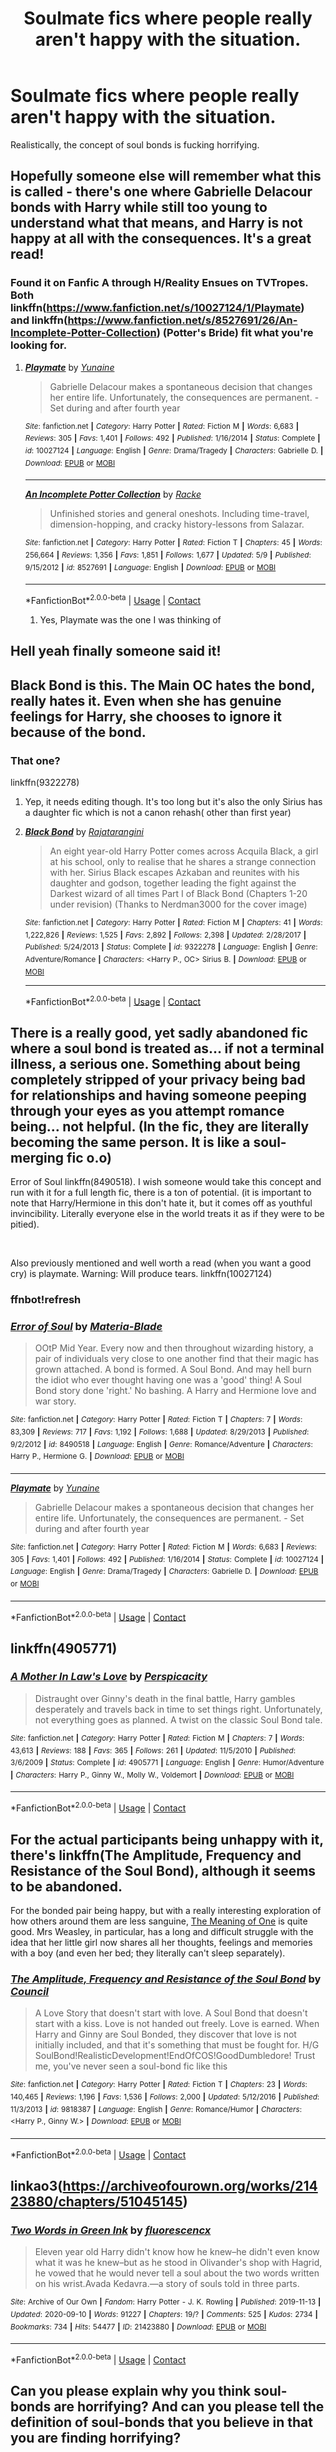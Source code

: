 #+TITLE: Soulmate fics where people really aren't happy with the situation.

* Soulmate fics where people really aren't happy with the situation.
:PROPERTIES:
:Author: 15_Redstones
:Score: 40
:DateUnix: 1603014102.0
:DateShort: 2020-Oct-18
:FlairText: Request
:END:
Realistically, the concept of soul bonds is fucking horrifying.


** Hopefully someone else will remember what this is called - there's one where Gabrielle Delacour bonds with Harry while still too young to understand what that means, and Harry is not happy at all with the consequences. It's a great read!
:PROPERTIES:
:Author: siriuslyinsane
:Score: 9
:DateUnix: 1603025541.0
:DateShort: 2020-Oct-18
:END:

*** Found it on Fanfic A through H/Reality Ensues on TVTropes. Both linkffn([[https://www.fanfiction.net/s/10027124/1/Playmate]]) and linkffn([[https://www.fanfiction.net/s/8527691/26/An-Incomplete-Potter-Collection]]) (Potter's Bride) fit what you're looking for.
:PROPERTIES:
:Author: YOB1997
:Score: 10
:DateUnix: 1603027915.0
:DateShort: 2020-Oct-18
:END:

**** [[https://www.fanfiction.net/s/10027124/1/][*/Playmate/*]] by [[https://www.fanfiction.net/u/1335478/Yunaine][/Yunaine/]]

#+begin_quote
  Gabrielle Delacour makes a spontaneous decision that changes her entire life. Unfortunately, the consequences are permanent. - Set during and after fourth year
#+end_quote

^{/Site/:} ^{fanfiction.net} ^{*|*} ^{/Category/:} ^{Harry} ^{Potter} ^{*|*} ^{/Rated/:} ^{Fiction} ^{M} ^{*|*} ^{/Words/:} ^{6,683} ^{*|*} ^{/Reviews/:} ^{305} ^{*|*} ^{/Favs/:} ^{1,401} ^{*|*} ^{/Follows/:} ^{492} ^{*|*} ^{/Published/:} ^{1/16/2014} ^{*|*} ^{/Status/:} ^{Complete} ^{*|*} ^{/id/:} ^{10027124} ^{*|*} ^{/Language/:} ^{English} ^{*|*} ^{/Genre/:} ^{Drama/Tragedy} ^{*|*} ^{/Characters/:} ^{Gabrielle} ^{D.} ^{*|*} ^{/Download/:} ^{[[http://www.ff2ebook.com/old/ffn-bot/index.php?id=10027124&source=ff&filetype=epub][EPUB]]} ^{or} ^{[[http://www.ff2ebook.com/old/ffn-bot/index.php?id=10027124&source=ff&filetype=mobi][MOBI]]}

--------------

[[https://www.fanfiction.net/s/8527691/1/][*/An Incomplete Potter Collection/*]] by [[https://www.fanfiction.net/u/1890123/Racke][/Racke/]]

#+begin_quote
  Unfinished stories and general oneshots. Including time-travel, dimension-hopping, and cracky history-lessons from Salazar.
#+end_quote

^{/Site/:} ^{fanfiction.net} ^{*|*} ^{/Category/:} ^{Harry} ^{Potter} ^{*|*} ^{/Rated/:} ^{Fiction} ^{T} ^{*|*} ^{/Chapters/:} ^{45} ^{*|*} ^{/Words/:} ^{256,664} ^{*|*} ^{/Reviews/:} ^{1,356} ^{*|*} ^{/Favs/:} ^{1,851} ^{*|*} ^{/Follows/:} ^{1,677} ^{*|*} ^{/Updated/:} ^{5/9} ^{*|*} ^{/Published/:} ^{9/15/2012} ^{*|*} ^{/id/:} ^{8527691} ^{*|*} ^{/Language/:} ^{English} ^{*|*} ^{/Download/:} ^{[[http://www.ff2ebook.com/old/ffn-bot/index.php?id=8527691&source=ff&filetype=epub][EPUB]]} ^{or} ^{[[http://www.ff2ebook.com/old/ffn-bot/index.php?id=8527691&source=ff&filetype=mobi][MOBI]]}

--------------

*FanfictionBot*^{2.0.0-beta} | [[https://github.com/FanfictionBot/reddit-ffn-bot/wiki/Usage][Usage]] | [[https://www.reddit.com/message/compose?to=tusing][Contact]]
:PROPERTIES:
:Author: FanfictionBot
:Score: 4
:DateUnix: 1603027933.0
:DateShort: 2020-Oct-18
:END:

***** Yes, Playmate was the one I was thinking of
:PROPERTIES:
:Author: siriuslyinsane
:Score: 4
:DateUnix: 1603036961.0
:DateShort: 2020-Oct-18
:END:


** Hell yeah finally someone said it!
:PROPERTIES:
:Author: gertrude-robinson
:Score: 4
:DateUnix: 1603027286.0
:DateShort: 2020-Oct-18
:END:


** Black Bond is this. The Main OC hates the bond, really hates it. Even when she has genuine feelings for Harry, she chooses to ignore it because of the bond.
:PROPERTIES:
:Score: 7
:DateUnix: 1603021491.0
:DateShort: 2020-Oct-18
:END:

*** That one?

linkffn(9322278)
:PROPERTIES:
:Author: SugondeseAmbassador
:Score: 6
:DateUnix: 1603027957.0
:DateShort: 2020-Oct-18
:END:

**** Yep, it needs editing though. It's too long but it's also the only Sirius has a daughter fic which is not a canon rehash( other than first year)
:PROPERTIES:
:Score: 6
:DateUnix: 1603028577.0
:DateShort: 2020-Oct-18
:END:


**** [[https://www.fanfiction.net/s/9322278/1/][*/Black Bond/*]] by [[https://www.fanfiction.net/u/4648960/Rajatarangini][/Rajatarangini/]]

#+begin_quote
  An eight year-old Harry Potter comes across Acquila Black, a girl at his school, only to realise that he shares a strange connection with her. Sirius Black escapes Azkaban and reunites with his daughter and godson, together leading the fight against the Darkest wizard of all times Part I of Black Bond (Chapters 1-20 under revision) (Thanks to Nerdman3000 for the cover image)
#+end_quote

^{/Site/:} ^{fanfiction.net} ^{*|*} ^{/Category/:} ^{Harry} ^{Potter} ^{*|*} ^{/Rated/:} ^{Fiction} ^{M} ^{*|*} ^{/Chapters/:} ^{41} ^{*|*} ^{/Words/:} ^{1,222,826} ^{*|*} ^{/Reviews/:} ^{1,525} ^{*|*} ^{/Favs/:} ^{2,892} ^{*|*} ^{/Follows/:} ^{2,398} ^{*|*} ^{/Updated/:} ^{2/28/2017} ^{*|*} ^{/Published/:} ^{5/24/2013} ^{*|*} ^{/Status/:} ^{Complete} ^{*|*} ^{/id/:} ^{9322278} ^{*|*} ^{/Language/:} ^{English} ^{*|*} ^{/Genre/:} ^{Adventure/Romance} ^{*|*} ^{/Characters/:} ^{<Harry} ^{P.,} ^{OC>} ^{Sirius} ^{B.} ^{*|*} ^{/Download/:} ^{[[http://www.ff2ebook.com/old/ffn-bot/index.php?id=9322278&source=ff&filetype=epub][EPUB]]} ^{or} ^{[[http://www.ff2ebook.com/old/ffn-bot/index.php?id=9322278&source=ff&filetype=mobi][MOBI]]}

--------------

*FanfictionBot*^{2.0.0-beta} | [[https://github.com/FanfictionBot/reddit-ffn-bot/wiki/Usage][Usage]] | [[https://www.reddit.com/message/compose?to=tusing][Contact]]
:PROPERTIES:
:Author: FanfictionBot
:Score: 4
:DateUnix: 1603027977.0
:DateShort: 2020-Oct-18
:END:


** There is a really good, yet sadly abandoned fic where a soul bond is treated as... if not a terminal illness, a serious one. Something about being completely stripped of your privacy being bad for relationships and having someone peeping through your eyes as you attempt romance being... not helpful. (In the fic, they are literally becoming the same person. It is like a soul-merging fic o.o)

Error of Soul linkffn(8490518). I wish someone would take this concept and run with it for a full length fic, there is a ton of potential. (it is important to note that Harry/Hermione in this don't hate it, but it comes off as youthful invincibility. Literally everyone else in the world treats it as if they were to be pitied).

​

Also previously mentioned and well worth a read (when you want a good cry) is playmate. Warning: Will produce tears. linkffn(10027124)
:PROPERTIES:
:Author: StarDolph
:Score: 4
:DateUnix: 1603054106.0
:DateShort: 2020-Oct-19
:END:

*** ffnbot!refresh
:PROPERTIES:
:Author: thrawnca
:Score: 1
:DateUnix: 1603065052.0
:DateShort: 2020-Oct-19
:END:


*** [[https://www.fanfiction.net/s/8490518/1/][*/Error of Soul/*]] by [[https://www.fanfiction.net/u/362453/Materia-Blade][/Materia-Blade/]]

#+begin_quote
  OOtP Mid Year. Every now and then throughout wizarding history, a pair of individuals very close to one another find that their magic has grown attached. A bond is formed. A Soul Bond. And may hell burn the idiot who ever thought having one was a 'good' thing! A Soul Bond story done 'right.' No bashing. A Harry and Hermione love and war story.
#+end_quote

^{/Site/:} ^{fanfiction.net} ^{*|*} ^{/Category/:} ^{Harry} ^{Potter} ^{*|*} ^{/Rated/:} ^{Fiction} ^{T} ^{*|*} ^{/Chapters/:} ^{7} ^{*|*} ^{/Words/:} ^{83,309} ^{*|*} ^{/Reviews/:} ^{717} ^{*|*} ^{/Favs/:} ^{1,192} ^{*|*} ^{/Follows/:} ^{1,688} ^{*|*} ^{/Updated/:} ^{8/29/2013} ^{*|*} ^{/Published/:} ^{9/2/2012} ^{*|*} ^{/id/:} ^{8490518} ^{*|*} ^{/Language/:} ^{English} ^{*|*} ^{/Genre/:} ^{Romance/Adventure} ^{*|*} ^{/Characters/:} ^{Harry} ^{P.,} ^{Hermione} ^{G.} ^{*|*} ^{/Download/:} ^{[[http://www.ff2ebook.com/old/ffn-bot/index.php?id=8490518&source=ff&filetype=epub][EPUB]]} ^{or} ^{[[http://www.ff2ebook.com/old/ffn-bot/index.php?id=8490518&source=ff&filetype=mobi][MOBI]]}

--------------

[[https://www.fanfiction.net/s/10027124/1/][*/Playmate/*]] by [[https://www.fanfiction.net/u/1335478/Yunaine][/Yunaine/]]

#+begin_quote
  Gabrielle Delacour makes a spontaneous decision that changes her entire life. Unfortunately, the consequences are permanent. - Set during and after fourth year
#+end_quote

^{/Site/:} ^{fanfiction.net} ^{*|*} ^{/Category/:} ^{Harry} ^{Potter} ^{*|*} ^{/Rated/:} ^{Fiction} ^{M} ^{*|*} ^{/Words/:} ^{6,683} ^{*|*} ^{/Reviews/:} ^{305} ^{*|*} ^{/Favs/:} ^{1,401} ^{*|*} ^{/Follows/:} ^{492} ^{*|*} ^{/Published/:} ^{1/16/2014} ^{*|*} ^{/Status/:} ^{Complete} ^{*|*} ^{/id/:} ^{10027124} ^{*|*} ^{/Language/:} ^{English} ^{*|*} ^{/Genre/:} ^{Drama/Tragedy} ^{*|*} ^{/Characters/:} ^{Gabrielle} ^{D.} ^{*|*} ^{/Download/:} ^{[[http://www.ff2ebook.com/old/ffn-bot/index.php?id=10027124&source=ff&filetype=epub][EPUB]]} ^{or} ^{[[http://www.ff2ebook.com/old/ffn-bot/index.php?id=10027124&source=ff&filetype=mobi][MOBI]]}

--------------

*FanfictionBot*^{2.0.0-beta} | [[https://github.com/FanfictionBot/reddit-ffn-bot/wiki/Usage][Usage]] | [[https://www.reddit.com/message/compose?to=tusing][Contact]]
:PROPERTIES:
:Author: FanfictionBot
:Score: 1
:DateUnix: 1603065076.0
:DateShort: 2020-Oct-19
:END:


** linkffn(4905771)
:PROPERTIES:
:Author: steve_wheeler
:Score: 2
:DateUnix: 1603064504.0
:DateShort: 2020-Oct-19
:END:

*** [[https://www.fanfiction.net/s/4905771/1/][*/A Mother In Law's Love/*]] by [[https://www.fanfiction.net/u/1446455/Perspicacity][/Perspicacity/]]

#+begin_quote
  Distraught over Ginny's death in the final battle, Harry gambles desperately and travels back in time to set things right. Unfortunately, not everything goes as planned. A twist on the classic Soul Bond tale.
#+end_quote

^{/Site/:} ^{fanfiction.net} ^{*|*} ^{/Category/:} ^{Harry} ^{Potter} ^{*|*} ^{/Rated/:} ^{Fiction} ^{M} ^{*|*} ^{/Chapters/:} ^{7} ^{*|*} ^{/Words/:} ^{43,613} ^{*|*} ^{/Reviews/:} ^{188} ^{*|*} ^{/Favs/:} ^{365} ^{*|*} ^{/Follows/:} ^{261} ^{*|*} ^{/Updated/:} ^{11/5/2010} ^{*|*} ^{/Published/:} ^{3/6/2009} ^{*|*} ^{/Status/:} ^{Complete} ^{*|*} ^{/id/:} ^{4905771} ^{*|*} ^{/Language/:} ^{English} ^{*|*} ^{/Genre/:} ^{Humor/Adventure} ^{*|*} ^{/Characters/:} ^{Harry} ^{P.,} ^{Ginny} ^{W.,} ^{Molly} ^{W.,} ^{Voldemort} ^{*|*} ^{/Download/:} ^{[[http://www.ff2ebook.com/old/ffn-bot/index.php?id=4905771&source=ff&filetype=epub][EPUB]]} ^{or} ^{[[http://www.ff2ebook.com/old/ffn-bot/index.php?id=4905771&source=ff&filetype=mobi][MOBI]]}

--------------

*FanfictionBot*^{2.0.0-beta} | [[https://github.com/FanfictionBot/reddit-ffn-bot/wiki/Usage][Usage]] | [[https://www.reddit.com/message/compose?to=tusing][Contact]]
:PROPERTIES:
:Author: FanfictionBot
:Score: 1
:DateUnix: 1603064523.0
:DateShort: 2020-Oct-19
:END:


** For the actual participants being unhappy with it, there's linkffn(The Amplitude, Frequency and Resistance of the Soul Bond), although it seems to be abandoned.

For the bonded pair being happy, but with a really interesting exploration of how others around them are less sanguine, [[https://www.siye.co.uk/siye/series.php?seriesid=54][The Meaning of One]] is quite good. Mrs Weasley, in particular, has a long and difficult struggle with the idea that her little girl now shares all her thoughts, feelings and memories with a boy (and even her bed; they literally can't sleep separately).
:PROPERTIES:
:Author: thrawnca
:Score: 2
:DateUnix: 1603064889.0
:DateShort: 2020-Oct-19
:END:

*** [[https://www.fanfiction.net/s/9818387/1/][*/The Amplitude, Frequency and Resistance of the Soul Bond/*]] by [[https://www.fanfiction.net/u/4303858/Council][/Council/]]

#+begin_quote
  A Love Story that doesn't start with love. A Soul Bond that doesn't start with a kiss. Love is not handed out freely. Love is earned. When Harry and Ginny are Soul Bonded, they discover that love is not initially included, and that it's something that must be fought for. H/G SoulBond!RealisticDevelopment!EndOfCOS!GoodDumbledore! Trust me, you've never seen a soul-bond fic like this
#+end_quote

^{/Site/:} ^{fanfiction.net} ^{*|*} ^{/Category/:} ^{Harry} ^{Potter} ^{*|*} ^{/Rated/:} ^{Fiction} ^{T} ^{*|*} ^{/Chapters/:} ^{23} ^{*|*} ^{/Words/:} ^{140,465} ^{*|*} ^{/Reviews/:} ^{1,196} ^{*|*} ^{/Favs/:} ^{1,536} ^{*|*} ^{/Follows/:} ^{2,000} ^{*|*} ^{/Updated/:} ^{5/12/2016} ^{*|*} ^{/Published/:} ^{11/3/2013} ^{*|*} ^{/id/:} ^{9818387} ^{*|*} ^{/Language/:} ^{English} ^{*|*} ^{/Genre/:} ^{Romance/Humor} ^{*|*} ^{/Characters/:} ^{<Harry} ^{P.,} ^{Ginny} ^{W.>} ^{*|*} ^{/Download/:} ^{[[http://www.ff2ebook.com/old/ffn-bot/index.php?id=9818387&source=ff&filetype=epub][EPUB]]} ^{or} ^{[[http://www.ff2ebook.com/old/ffn-bot/index.php?id=9818387&source=ff&filetype=mobi][MOBI]]}

--------------

*FanfictionBot*^{2.0.0-beta} | [[https://github.com/FanfictionBot/reddit-ffn-bot/wiki/Usage][Usage]] | [[https://www.reddit.com/message/compose?to=tusing][Contact]]
:PROPERTIES:
:Author: FanfictionBot
:Score: 1
:DateUnix: 1603064915.0
:DateShort: 2020-Oct-19
:END:


** linkao3([[https://archiveofourown.org/works/21423880/chapters/51045145]])
:PROPERTIES:
:Author: Llolola
:Score: 1
:DateUnix: 1603054203.0
:DateShort: 2020-Oct-19
:END:

*** [[https://archiveofourown.org/works/21423880][*/Two Words in Green Ink/*]] by [[https://www.archiveofourown.org/users/fluorescencx/pseuds/fluorescencx][/fluorescencx/]]

#+begin_quote
  Eleven year old Harry didn't know how he knew--he didn't even know what it was he knew--but as he stood in Olivander's shop with Hagrid, he vowed that he would never tell a soul about the two words written on his wrist.Avada Kedavra.---a story of souls told in three parts.
#+end_quote

^{/Site/:} ^{Archive} ^{of} ^{Our} ^{Own} ^{*|*} ^{/Fandom/:} ^{Harry} ^{Potter} ^{-} ^{J.} ^{K.} ^{Rowling} ^{*|*} ^{/Published/:} ^{2019-11-13} ^{*|*} ^{/Updated/:} ^{2020-09-10} ^{*|*} ^{/Words/:} ^{91227} ^{*|*} ^{/Chapters/:} ^{19/?} ^{*|*} ^{/Comments/:} ^{525} ^{*|*} ^{/Kudos/:} ^{2734} ^{*|*} ^{/Bookmarks/:} ^{734} ^{*|*} ^{/Hits/:} ^{54477} ^{*|*} ^{/ID/:} ^{21423880} ^{*|*} ^{/Download/:} ^{[[https://archiveofourown.org/downloads/21423880/Two%20Words%20in%20Green%20Ink.epub?updated_at=1600559731][EPUB]]} ^{or} ^{[[https://archiveofourown.org/downloads/21423880/Two%20Words%20in%20Green%20Ink.mobi?updated_at=1600559731][MOBI]]}

--------------

*FanfictionBot*^{2.0.0-beta} | [[https://github.com/FanfictionBot/reddit-ffn-bot/wiki/Usage][Usage]] | [[https://www.reddit.com/message/compose?to=tusing][Contact]]
:PROPERTIES:
:Author: FanfictionBot
:Score: 1
:DateUnix: 1603054615.0
:DateShort: 2020-Oct-19
:END:


** Can you please explain why you think soul-bonds are horrifying? And can you please tell the definition of soul-bonds that you believe in that you are finding horrifying?
:PROPERTIES:
:Author: Dimention4
:Score: 1
:DateUnix: 1603097245.0
:DateShort: 2020-Oct-19
:END:

*** Is there one person in your life you absolutely loath? Maybe a bully from your school, or that annoying racist a-hole up the street who killed your dog because he was yapping too loudly or some other shit? Or a person, you really really do not care for because they are either a wrong gender or just not your type, who shares no interests with you? The kind of person you would NEVER EVER date?

Now imagine, some "magic" coming into play which leaves you no choice but to fuck or die, be a nice little submissive doll and get married and spend every single moment with that person. Worse your brain is manipulated into being "happy" with them. Like constantly high on drugs ... And everyone around you oohs and aahs ans says how wonderful it is and how you should just accept your fate and go along with it, because "soulmates"

Now you tell me if that is okay and not at all horrifying.
:PROPERTIES:
:Author: albeva
:Score: 2
:DateUnix: 1603098927.0
:DateShort: 2020-Oct-19
:END:

**** If that is the definition that you use for soul-mates, then yes. But I personally think that a soul-mate is someone with who you will be the happiest. I would not be happy with the person you described, so they cannot possibly be my soul-mate.
:PROPERTIES:
:Author: Dimention4
:Score: 3
:DateUnix: 1603123917.0
:DateShort: 2020-Oct-19
:END:

***** Yeah implicit in a lot of soul bond things is that the bond is due to being soul mates. That is, out of all the people in the world the pair of you are either extraordinarily compatible or the most compatible.

There are literary critics you can level, but the idea that the pair of people would be unhappy in the relationship flies in the face of the setting where soul bonds occur naturally in most every story having them.
:PROPERTIES:
:Author: tribblite
:Score: 2
:DateUnix: 1603127680.0
:DateShort: 2020-Oct-19
:END:


***** First off - read what you like. If this is a trope you enjoy - power to you. you do you.

As for me, I'm sorry, but I do not subscribe to the romantic notion of it. The problem is, who or what decides this compatibility? There is lack of agency, lack of actual decision, lack of /choice/.

I see it no better than sanctioned rape. Harsh I know, but if you didn't consciously make a decision, did not come to conclusion that you like your partner, and didn't choose to be with them - if all of that is decided for you, forced on you, by some magic, then it is not okay in my book.

I am not /against/ bonds and such, but I can only stomach them when they are complimentary and parties involved have a genuine choice to form them or to accept / reject.
:PROPERTIES:
:Author: albeva
:Score: 2
:DateUnix: 1603131981.0
:DateShort: 2020-Oct-19
:END:

****** Oops. I should have written that. I forgot. In my mind, you will be the happiest with your soul-bound, but you can choose to not do it and be with someone else. But you will never get the level of happiness that you could get with your soul-bound.
:PROPERTIES:
:Author: Dimention4
:Score: 2
:DateUnix: 1603139850.0
:DateShort: 2020-Oct-20
:END:

******* Got any links to good, well written story where characters actually do have a choice and is not just to force unrealistic couple together?
:PROPERTIES:
:Author: albeva
:Score: 2
:DateUnix: 1603145314.0
:DateShort: 2020-Oct-20
:END:


*** I would split this in two: Fated and non-fated.

Fated involves a 'soul bond on the tapestry of fate'. This is an equivalent of a hard prophecy. Your mileage on this one will vary depending on how you view things like predestination. Depending on your world view, this will range from low-level horrifying to just an extension of the idea of 'god has a plan for your life'.

That *usually* doesn't come into play with Soul Bond fics, as the entire point of a soul bond fic (or a marriage law fic, or whatever) is to have characters forced together in a non-natural way, and having to deal with that.

The second is that it isn't fate, just more of the magic of the world. This is straight up *Horrifying,* similar to the mind rape or torture or other spells in HP that you shouldn't think too much into if you want it to be fun.

A magic spell and two people are tied together. If they are incompatible? Too bad. The magic will force change their personality to work. What if one dies? Well, the other is basically hobbled for life. Oh, lets toss in forced fidelity and a lack of free will on top of it. Also, despite what you read in romance stories, most relationships are fluid and love isn't some overpowering, lifelong force. Which means that maintaining lifelong relationships requires work and commitment beyond fleeting emotions. Magically enforced relationship feelings is just... scary.

And then you have things like the cutesy "They have to sleep in the same bed". Hey look, an excuse to make my characters who are not comfortable with each other into an intimate situation. But then, if you think about it, that means you can essentially torture them by simply delaying one during travel. They could never go on separate adventures. Never have a day off. Never say 'hey you know, i'm not really into that hobby of yours, but you go enjoy it and i'll be waiting when you are done'.

And then there is the more extreme version of 'soul bond starts sharing feelings, memories whatever'. Which is basically [[https://tvtropes.org/pmwiki/pmwiki.php/Main/MergerOfSouls][body-horror levels]].
:PROPERTIES:
:Author: StarDolph
:Score: 1
:DateUnix: 1603137151.0
:DateShort: 2020-Oct-19
:END:
